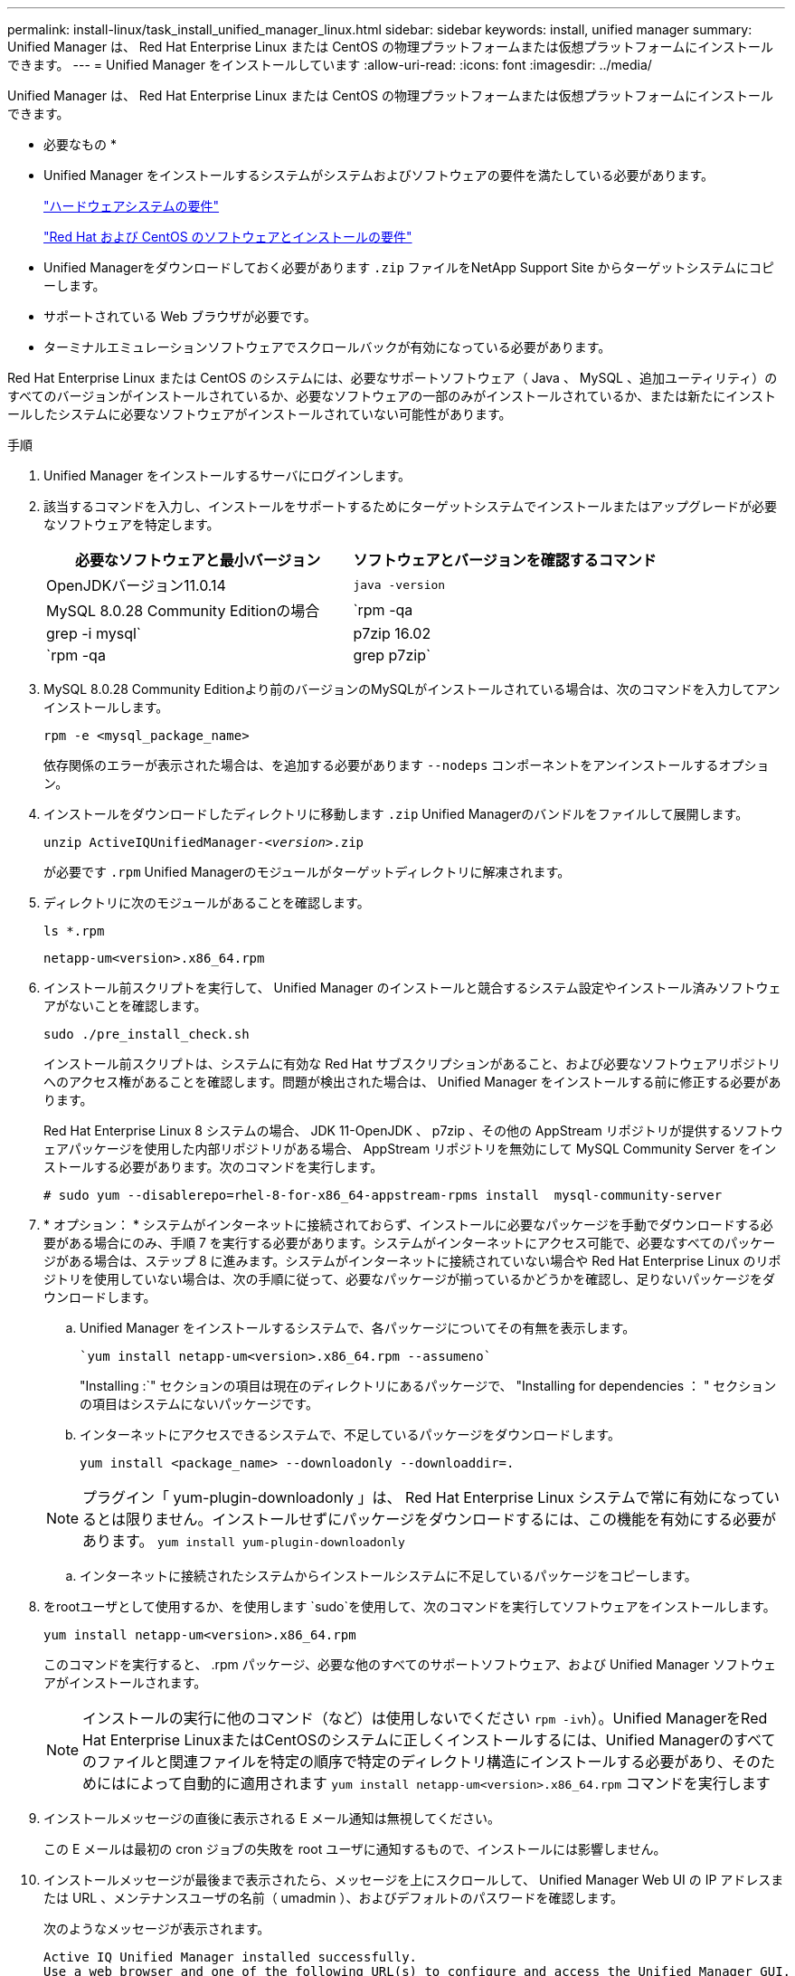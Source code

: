 ---
permalink: install-linux/task_install_unified_manager_linux.html 
sidebar: sidebar 
keywords: install, unified manager 
summary: Unified Manager は、 Red Hat Enterprise Linux または CentOS の物理プラットフォームまたは仮想プラットフォームにインストールできます。 
---
= Unified Manager をインストールしています
:allow-uri-read: 
:icons: font
:imagesdir: ../media/


[role="lead"]
Unified Manager は、 Red Hat Enterprise Linux または CentOS の物理プラットフォームまたは仮想プラットフォームにインストールできます。

* 必要なもの *

* Unified Manager をインストールするシステムがシステムおよびソフトウェアの要件を満たしている必要があります。
+
link:concept_virtual_infrastructure_or_hardware_system_requirements.html["ハードウェアシステムの要件"]

+
link:reference_red_hat_and_centos_software_and_installation_requirements.html["Red Hat および CentOS のソフトウェアとインストールの要件"]

* Unified Managerをダウンロードしておく必要があります `.zip` ファイルをNetApp Support Site からターゲットシステムにコピーします。
* サポートされている Web ブラウザが必要です。
* ターミナルエミュレーションソフトウェアでスクロールバックが有効になっている必要があります。


Red Hat Enterprise Linux または CentOS のシステムには、必要なサポートソフトウェア（ Java 、 MySQL 、追加ユーティリティ）のすべてのバージョンがインストールされているか、必要なソフトウェアの一部のみがインストールされているか、または新たにインストールしたシステムに必要なソフトウェアがインストールされていない可能性があります。

.手順
. Unified Manager をインストールするサーバにログインします。
. 該当するコマンドを入力し、インストールをサポートするためにターゲットシステムでインストールまたはアップグレードが必要なソフトウェアを特定します。
+
[cols="2*"]
|===
| 必要なソフトウェアと最小バージョン | ソフトウェアとバージョンを確認するコマンド 


 a| 
OpenJDKバージョン11.0.14
 a| 
`java -version`



 a| 
MySQL 8.0.28 Community Editionの場合
 a| 
`rpm -qa | grep -i mysql`



 a| 
p7zip 16.02
 a| 
`rpm -qa | grep p7zip`

|===
. MySQL 8.0.28 Community Editionより前のバージョンのMySQLがインストールされている場合は、次のコマンドを入力してアンインストールします。
+
`rpm -e <mysql_package_name>`

+
依存関係のエラーが表示された場合は、を追加する必要があります `--nodeps` コンポーネントをアンインストールするオプション。

. インストールをダウンロードしたディレクトリに移動します `.zip` Unified Managerのバンドルをファイルして展開します。
+
`unzip ActiveIQUnifiedManager-_<version>_.zip`

+
が必要です `.rpm` Unified Managerのモジュールがターゲットディレクトリに解凍されます。

. ディレクトリに次のモジュールがあることを確認します。
+
`ls *.rpm`

+
`netapp-um<version>.x86_64.rpm`

. インストール前スクリプトを実行して、 Unified Manager のインストールと競合するシステム設定やインストール済みソフトウェアがないことを確認します。
+
`sudo ./pre_install_check.sh`

+
インストール前スクリプトは、システムに有効な Red Hat サブスクリプションがあること、および必要なソフトウェアリポジトリへのアクセス権があることを確認します。問題が検出された場合は、 Unified Manager をインストールする前に修正する必要があります。

+
Red Hat Enterprise Linux 8 システムの場合、 JDK 11-OpenJDK 、 p7zip 、その他の AppStream リポジトリが提供するソフトウェアパッケージを使用した内部リポジトリがある場合、 AppStream リポジトリを無効にして MySQL Community Server をインストールする必要があります。次のコマンドを実行します。

+
[listing]
----
# sudo yum --disablerepo=rhel-8-for-x86_64-appstream-rpms install  mysql-community-server
----
. * オプション： * システムがインターネットに接続されておらず、インストールに必要なパッケージを手動でダウンロードする必要がある場合にのみ、手順 7 を実行する必要があります。システムがインターネットにアクセス可能で、必要なすべてのパッケージがある場合は、ステップ 8 に進みます。システムがインターネットに接続されていない場合や Red Hat Enterprise Linux のリポジトリを使用していない場合は、次の手順に従って、必要なパッケージが揃っているかどうかを確認し、足りないパッケージをダウンロードします。
+
.. Unified Manager をインストールするシステムで、各パッケージについてその有無を表示します。
+
 `yum install netapp-um<version>.x86_64.rpm --assumeno`
+
"Installing :`" セクションの項目は現在のディレクトリにあるパッケージで、 "Installing for dependencies ： " セクションの項目はシステムにないパッケージです。

.. インターネットにアクセスできるシステムで、不足しているパッケージをダウンロードします。
+
`yum install <package_name> --downloadonly --downloaddir=.`

+
[NOTE]
====
プラグイン「 yum-plugin-downloadonly 」は、 Red Hat Enterprise Linux システムで常に有効になっているとは限りません。インストールせずにパッケージをダウンロードするには、この機能を有効にする必要があります。
`yum install yum-plugin-downloadonly`

====
.. インターネットに接続されたシステムからインストールシステムに不足しているパッケージをコピーします。


. をrootユーザとして使用するか、を使用します `sudo`を使用して、次のコマンドを実行してソフトウェアをインストールします。
+
`yum install netapp-um<version>.x86_64.rpm`

+
このコマンドを実行すると、 .rpm パッケージ、必要な他のすべてのサポートソフトウェア、および Unified Manager ソフトウェアがインストールされます。

+
[NOTE]
====
インストールの実行に他のコマンド（など）は使用しないでください `rpm -ivh`）。Unified ManagerをRed Hat Enterprise LinuxまたはCentOSのシステムに正しくインストールするには、Unified Managerのすべてのファイルと関連ファイルを特定の順序で特定のディレクトリ構造にインストールする必要があり、そのためにはによって自動的に適用されます `yum install netapp-um<version>.x86_64.rpm` コマンドを実行します

====
. インストールメッセージの直後に表示される E メール通知は無視してください。
+
この E メールは最初の cron ジョブの失敗を root ユーザに通知するもので、インストールには影響しません。

. インストールメッセージが最後まで表示されたら、メッセージを上にスクロールして、 Unified Manager Web UI の IP アドレスまたは URL 、メンテナンスユーザの名前（ umadmin ）、およびデフォルトのパスワードを確認します。
+
次のようなメッセージが表示されます。

+
[listing]
----
Active IQ Unified Manager installed successfully.
Use a web browser and one of the following URL(s) to configure and access the Unified Manager GUI.
https://default_ip_address/    (if using IPv4)
https://[default_ip_address]/  (if using IPv6)
https://fully_qualified_domain_name/

Log in to Unified Manager in a web browser by using following details:
  username: umadmin
  password: admin
----
. IP アドレスまたは URL 、割り当てられたユーザ名（ umadmin ）、および現在のパスワードをメモします。
. Unified Manager をインストールする前にカスタムのホームディレクトリで umadmin ユーザアカウントを作成していた場合は、 umadmin ユーザのログインシェルを指定する必要があります。
+
`usermod -s /bin/maintenance-user-shell.sh umadmin`



の説明に従って、Web UIにアクセスしてumadminユーザのデフォルトパスワードを変更し、Unified Managerの初期セットアップを実行します link:../config/concept_configure_unified_manager.html["Active IQ Unified Manager を設定しています"]。
